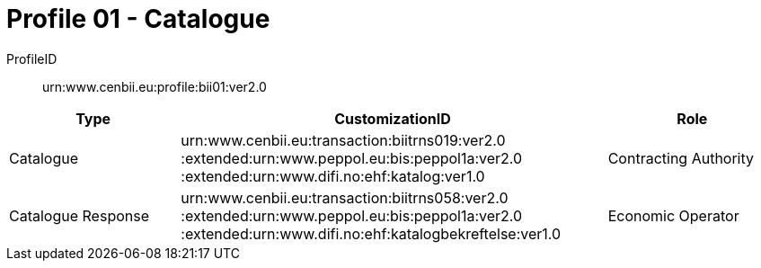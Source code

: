 = Profile 01 - Catalogue

ProfileID::
urn:www.cenbii.eu:profile:bii01:ver2.0

[cols="2,5,2", options="header"]
|===
| Type
| CustomizationID
| Role

| Catalogue
| urn:www.cenbii.eu:transaction:biitrns019:ver2.0 :extended:urn:www.peppol.eu:bis:peppol1a:ver2.0 :extended:urn:www.difi.no:ehf:katalog:ver1.0
| Contracting Authority

| Catalogue Response
| urn:www.cenbii.eu:transaction:biitrns058:ver2.0 :extended:urn:www.peppol.eu:bis:peppol1a:ver2.0 :extended:urn:www.difi.no:ehf:katalogbekreftelse:ver1.0
| Economic Operator

|===

